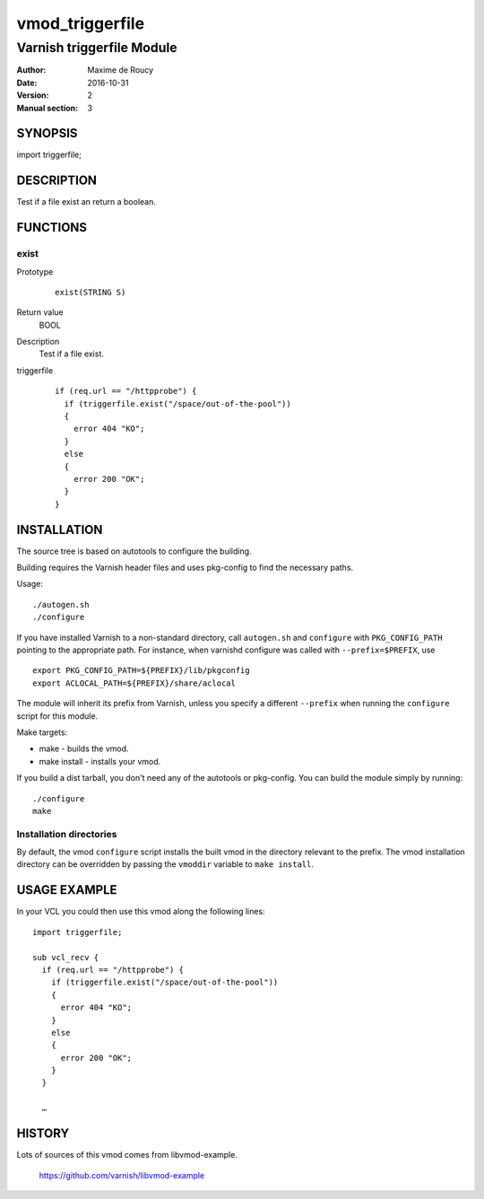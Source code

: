 ============
vmod_triggerfile
============

----------------------
Varnish triggerfile Module
----------------------

:Author: Maxime de Roucy
:Date: 2016-10-31
:Version: 2
:Manual section: 3

SYNOPSIS
========

import triggerfile;

DESCRIPTION
===========

Test if a file exist an return a boolean.

FUNCTIONS
=========

exist
-----

Prototype
        ::

                exist(STRING S)
Return value
	BOOL
Description
	Test if a file exist.
triggerfile
        ::

                if (req.url == "/httpprobe") {
                  if (triggerfile.exist("/space/out-of-the-pool"))
                  {
                    error 404 "KO";
                  }
                  else
                  {
                    error 200 "OK";
                  }
                }


INSTALLATION
============

The source tree is based on autotools to configure the building.

Building requires the Varnish header files and uses pkg-config to find
the necessary paths.

Usage::

 ./autogen.sh
 ./configure

If you have installed Varnish to a non-standard directory, call
``autogen.sh`` and ``configure`` with ``PKG_CONFIG_PATH`` pointing to
the appropriate path. For instance, when varnishd configure was called
with ``--prefix=$PREFIX``, use

::

 export PKG_CONFIG_PATH=${PREFIX}/lib/pkgconfig
 export ACLOCAL_PATH=${PREFIX}/share/aclocal

The module will inherit its prefix from Varnish, unless you specify a
different ``--prefix`` when running the ``configure`` script for this
module.

Make targets:

* make - builds the vmod.
* make install - installs your vmod.

If you build a dist tarball, you don't need any of the autotools or
pkg-config. You can build the module simply by running::

 ./configure
 make

Installation directories
------------------------

By default, the vmod ``configure`` script installs the built vmod in the
directory relevant to the prefix. The vmod installation directory can be
overridden by passing the ``vmoddir`` variable to ``make install``.

USAGE EXAMPLE
=============

In your VCL you could then use this vmod along the following lines::

        import triggerfile;

        sub vcl_recv {
          if (req.url == "/httpprobe") {
            if (triggerfile.exist("/space/out-of-the-pool"))
            {
              error 404 "KO";
            }
            else
            {
              error 200 "OK";
            }
          }

          …

HISTORY
=======

Lots of sources of this vmod comes from libvmod-example.

    https://github.com/varnish/libvmod-example
